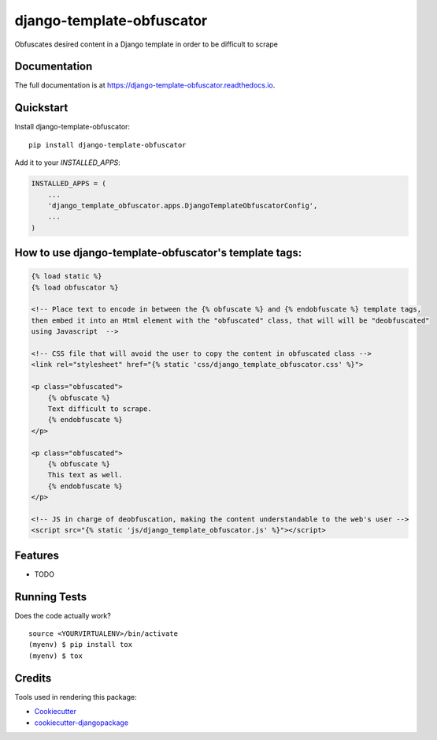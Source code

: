 =============================
django-template-obfuscator
=============================

.. image:: https://badge.fury.io/py/django-template-obfuscator.svg
    :target: https://badge.fury.io/py/django-template-obfuscator

.. image:: https://travis-ci.org/rafahuelin/django-template-obfuscator.svg?branch=master
    :target: https://travis-ci.org/rafahuelin/django-template-obfuscator

.. image:: https://codecov.io/gh/rafahuelin/django-template-obfuscator/branch/master/graph/badge.svg
    :target: https://codecov.io/gh/rafahuelin/django-template-obfuscator

Obfuscates desired content in a Django template in order to be difficult to scrape

Documentation
-------------

The full documentation is at https://django-template-obfuscator.readthedocs.io.

Quickstart
----------

Install django-template-obfuscator::

    pip install django-template-obfuscator

Add it to your `INSTALLED_APPS`:

.. code-block:: django

    INSTALLED_APPS = (
        ...
        'django_template_obfuscator.apps.DjangoTemplateObfuscatorConfig',
        ...
    )

How to use django-template-obfuscator's template tags:
------------------------------------------------------

.. code-block:: django

    {% load static %}
    {% load obfuscator %}

    <!-- Place text to encode in between the {% obfuscate %} and {% endobfuscate %} template tags,
    then embed it into an Html element with the "obfuscated" class, that will will be "deobfuscated"
    using Javascript  -->

    <!-- CSS file that will avoid the user to copy the content in obfuscated class -->
    <link rel="stylesheet" href="{% static 'css/django_template_obfuscator.css' %}">

    <p class="obfuscated">
        {% obfuscate %}
        Text difficult to scrape.
        {% endobfuscate %}
    </p>

    <p class="obfuscated">
        {% obfuscate %}
        This text as well.
        {% endobfuscate %}
    </p>

    <!-- JS in charge of deobfuscation, making the content understandable to the web's user -->
    <script src="{% static 'js/django_template_obfuscator.js' %}"></script>

Features
--------

* TODO

Running Tests
-------------

Does the code actually work?

::

    source <YOURVIRTUALENV>/bin/activate
    (myenv) $ pip install tox
    (myenv) $ tox

Credits
-------

Tools used in rendering this package:

*  Cookiecutter_
*  `cookiecutter-djangopackage`_

.. _Cookiecutter: https://github.com/audreyr/cookiecutter
.. _`cookiecutter-djangopackage`: https://github.com/pydanny/cookiecutter-djangopackage
